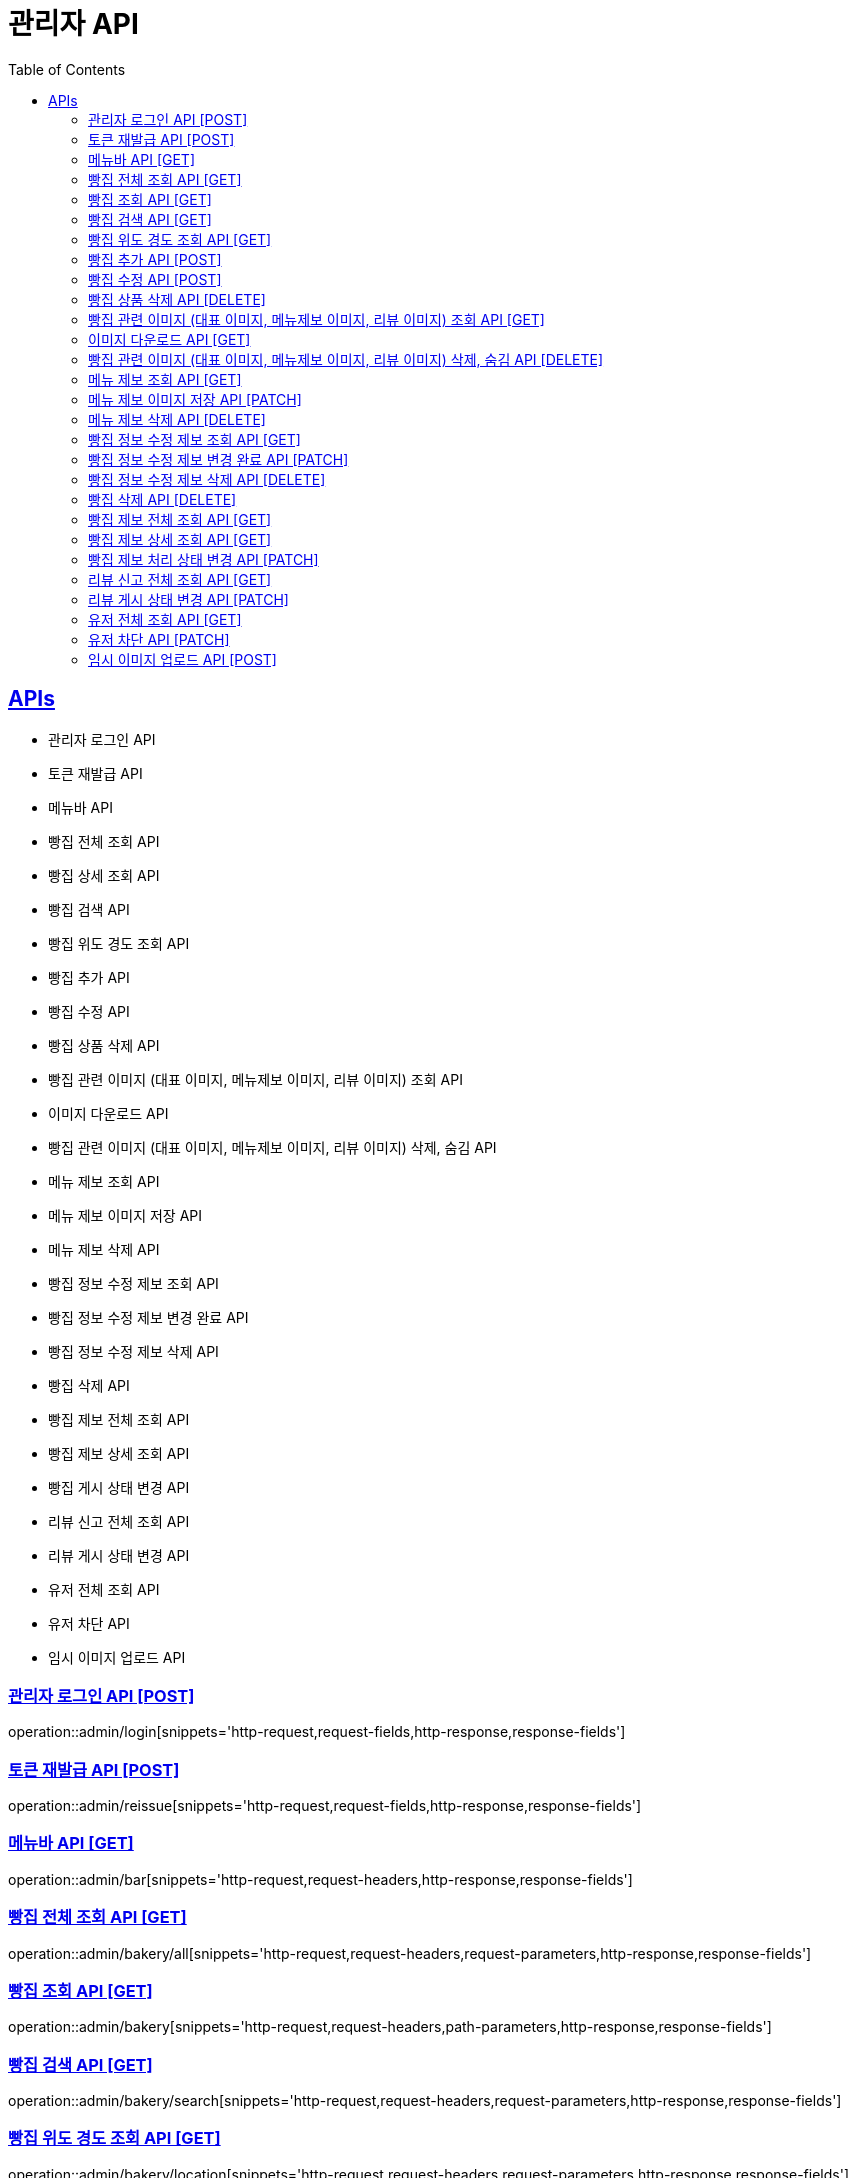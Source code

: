 = 관리자 API
:doctype: book
:icons: font
:source-highlighter: highlightjs
:toc: left
:toclevels: 2
:sectlinks:
:site-url: /build/asciidoc/html5/
:operation-http-request-title: Example Request
:operation-http-response-title: Example Response

== APIs
- 관리자 로그인 API
- 토큰 재발급 API
- 메뉴바 API
- 빵집 전체 조회 API
- 빵집 상세 조회 API
- 빵집 검색 API
- 빵집 위도 경도 조회 API
- 빵집 추가 API
- 빵집 수정 API
- 빵집 상품 삭제 API
- 빵집 관련 이미지 (대표 이미지, 메뉴제보 이미지, 리뷰 이미지) 조회 API
- 이미지 다운로드 API
- 빵집 관련 이미지 (대표 이미지, 메뉴제보 이미지, 리뷰 이미지) 삭제, 숨김 API
- 메뉴 제보 조회 API
- 메뉴 제보 이미지 저장 API
- 메뉴 제보 삭제 API
- 빵집 정보 수정 제보 조회 API
- 빵집 정보 수정 제보 변경 완료 API
- 빵집 정보 수정 제보 삭제 API
- 빵집 삭제 API
- 빵집 제보 전체 조회 API
- 빵집 제보 상세 조회 API
- 빵집 게시 상태 변경 API
- 리뷰 신고 전체 조회 API
- 리뷰 게시 상태 변경 API
- 유저 전체 조회 API
- 유저 차단 API
- 임시 이미지 업로드 API

=== 관리자 로그인 API [POST]
operation::admin/login[snippets='http-request,request-fields,http-response,response-fields']

=== 토큰 재발급 API [POST]
operation::admin/reissue[snippets='http-request,request-fields,http-response,response-fields']

=== 메뉴바 API [GET]
operation::admin/bar[snippets='http-request,request-headers,http-response,response-fields']

=== 빵집 전체 조회 API [GET]
operation::admin/bakery/all[snippets='http-request,request-headers,request-parameters,http-response,response-fields']

=== 빵집 조회 API [GET]
operation::admin/bakery[snippets='http-request,request-headers,path-parameters,http-response,response-fields']

=== 빵집 검색 API [GET]
operation::admin/bakery/search[snippets='http-request,request-headers,request-parameters,http-response,response-fields']

=== 빵집 위도 경도 조회 API [GET]
operation::admin/bakery/location[snippets='http-request,request-headers,request-parameters,http-response,response-fields']

=== 빵집 추가 API [POST]
operation::admin/bakery/add[snippets='http-request,request-headers,request-fields,http-response']

=== 빵집 수정 API [POST]
operation::admin/bakery/update[snippets='http-request,request-headers,path-parameters,request-fields,http-response']

=== 빵집 상품 삭제 API [DELETE]
operation::admin/product/delete[snippets='http-request,request-headers,path-parameters,http-response']

=== 빵집 관련 이미지 (대표 이미지, 메뉴제보 이미지, 리뷰 이미지) 조회 API [GET]
operation::admin/image/all[snippets='http-request,request-headers,path-parameters,request-parameters,http-response,response-fields']

=== 이미지 다운로드 API [GET]
operation::admin/image/download[snippets='http-request,request-headers,request-parameters,http-response']

=== 빵집 관련 이미지 (대표 이미지, 메뉴제보 이미지, 리뷰 이미지) 삭제, 숨김 API [DELETE]
operation::admin/image/delete[snippets='http-request,request-headers,path-parameters,http-response']

=== 메뉴 제보 조회 API [GET]
operation::admin/productAddReport[snippets='http-request,request-headers,path-parameters,request-parameters,http-response,response-fields']

=== 메뉴 제보 이미지 저장 API [PATCH]
operation::admin/productAddReport/register[snippets='http-request,request-headers,path-parameters,request-fields,http-response']

=== 메뉴 제보 삭제 API [DELETE]
operation::admin/productAddReport/delete[snippets='http-request,request-headers,path-parameters,http-response']

=== 빵집 정보 수정 제보 조회 API [GET]
operation::admin/updateReport[snippets='http-request,request-headers,path-parameters,request-parameters,http-response,response-fields']

=== 빵집 정보 수정 제보 변경 완료 API [PATCH]
operation::admin/updateReport/change[snippets='http-request,request-headers,path-parameters,http-response']

=== 빵집 정보 수정 제보 삭제 API [DELETE]
operation::admin/updateReport/delete[snippets='http-request,request-headers,path-parameters,http-response']

=== 빵집 삭제 API [DELETE]
operation::admin/bakery/delete[snippets='http-request,request-headers,path-parameters,http-response']

=== 빵집 제보 전체 조회 API [GET]
operation::admin/bakeryReport/all[snippets='http-request,request-headers,request-parameters,http-response,response-fields']

=== 빵집 제보 상세 조회 API [GET]
operation::admin/bakeryReport[snippets='http-request,request-headers,path-parameters,http-response,response-fields']

=== 빵집 제보 처리 상태 변경 API [PATCH]
operation::admin/bakeryReport/update[snippets='http-request,request-headers,path-parameters,request-fields,http-response']

=== 리뷰 신고 전체 조회 API [GET]
operation::admin/reviewReport/all[snippets='http-request,request-headers,request-parameters,http-response,response-fields']

=== 리뷰 게시 상태 변경 API [PATCH]
operation::admin/reviewReport/update[snippets='http-request,request-headers,path-parameters,http-response']

=== 유저 전체 조회 API [GET]
operation::admin/user/all[snippets='http-request,request-headers,request-parameters,http-response,response-fields']

=== 유저 차단 API [PATCH]
operation::admin/user/block[snippets='http-request,request-headers,path-parameters,http-response']

=== 임시 이미지 업로드 API [POST]
operation::admin/tempImage[snippets='http-request,request-headers,request-parts,http-response,response-fields']
